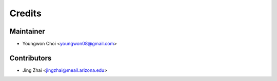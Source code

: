 =======
Credits
=======

Maintainer
----------

* Youngwon Choi <youngwon08@gmail.com>

Contributors
------------

* Jing Zhai <jingzhai@meail.arizona.edu>
